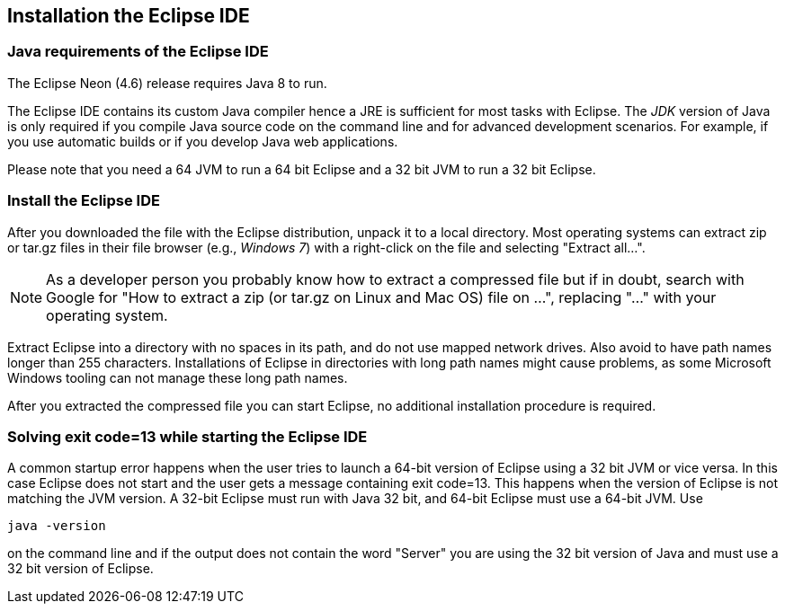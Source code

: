 == Installation the Eclipse IDE

=== Java requirements of the Eclipse IDE
	
The Eclipse Neon (4.6) release requires Java 8 to run.
	
The Eclipse IDE contains its custom Java compiler hence a JRE is
sufficient for most tasks with Eclipse.
The
_JDK_
version of Java is only
required if you compile Java source code
on the
command line
and
for
advanced
development scenarios.
For example, if you
use
automatic
builds or if
you develop Java web
applications.
	
Please note that you need a 64 JVM to run a 64 bit Eclipse and a
32 bit JVM to run a 32 bit Eclipse.
	


=== Install the Eclipse IDE

After you downloaded the
file with the Eclipse distribution, unpack it
to a local
directory.
Most operating systems can
extract
zip or tar.gz
files in their file
browser
(e.g.,
_Windows 7_)
with a right-click
on the file and selecting
"Extract all...".

NOTE: As a developer person you probably know how to extract a compressed file but if in doubt,
search with
Google for "How
to extract a
zip (or tar.gz on Linux and Mac OS) file on ...",
replacing
"..." with
your operating system.

Extract Eclipse into a directory with no spaces in its path, and do not use mapped network drives. Also
avoid to
have path names longer than 255 characters. Installations of Eclipse in directories with long path names
might cause
problems, as some Microsoft Windows tooling can not manage these long path names.

After you extracted the compressed file you can start Eclipse, no
additional
installation procedure is
required.

=== Solving exit code=13 while starting the Eclipse IDE

A common startup error happens when the user tries to launch a 64-bit version of Eclipse using a 32 bit JVM or vice
versa. In this
case Eclipse does not start and the user gets a message containing exit code=13. This happens when the
version of
Eclipse is not
matching the JVM version. A 32-bit Eclipse must run with Java 32 bit, and 64-bit Eclipse must
use a
64-bit JVM.
Use

[source]
----
java -version
----

on the command line and if the output does not contain the word "Server" you are using the 32 bit version of Java and
must use a 32 bit version of Eclipse.

